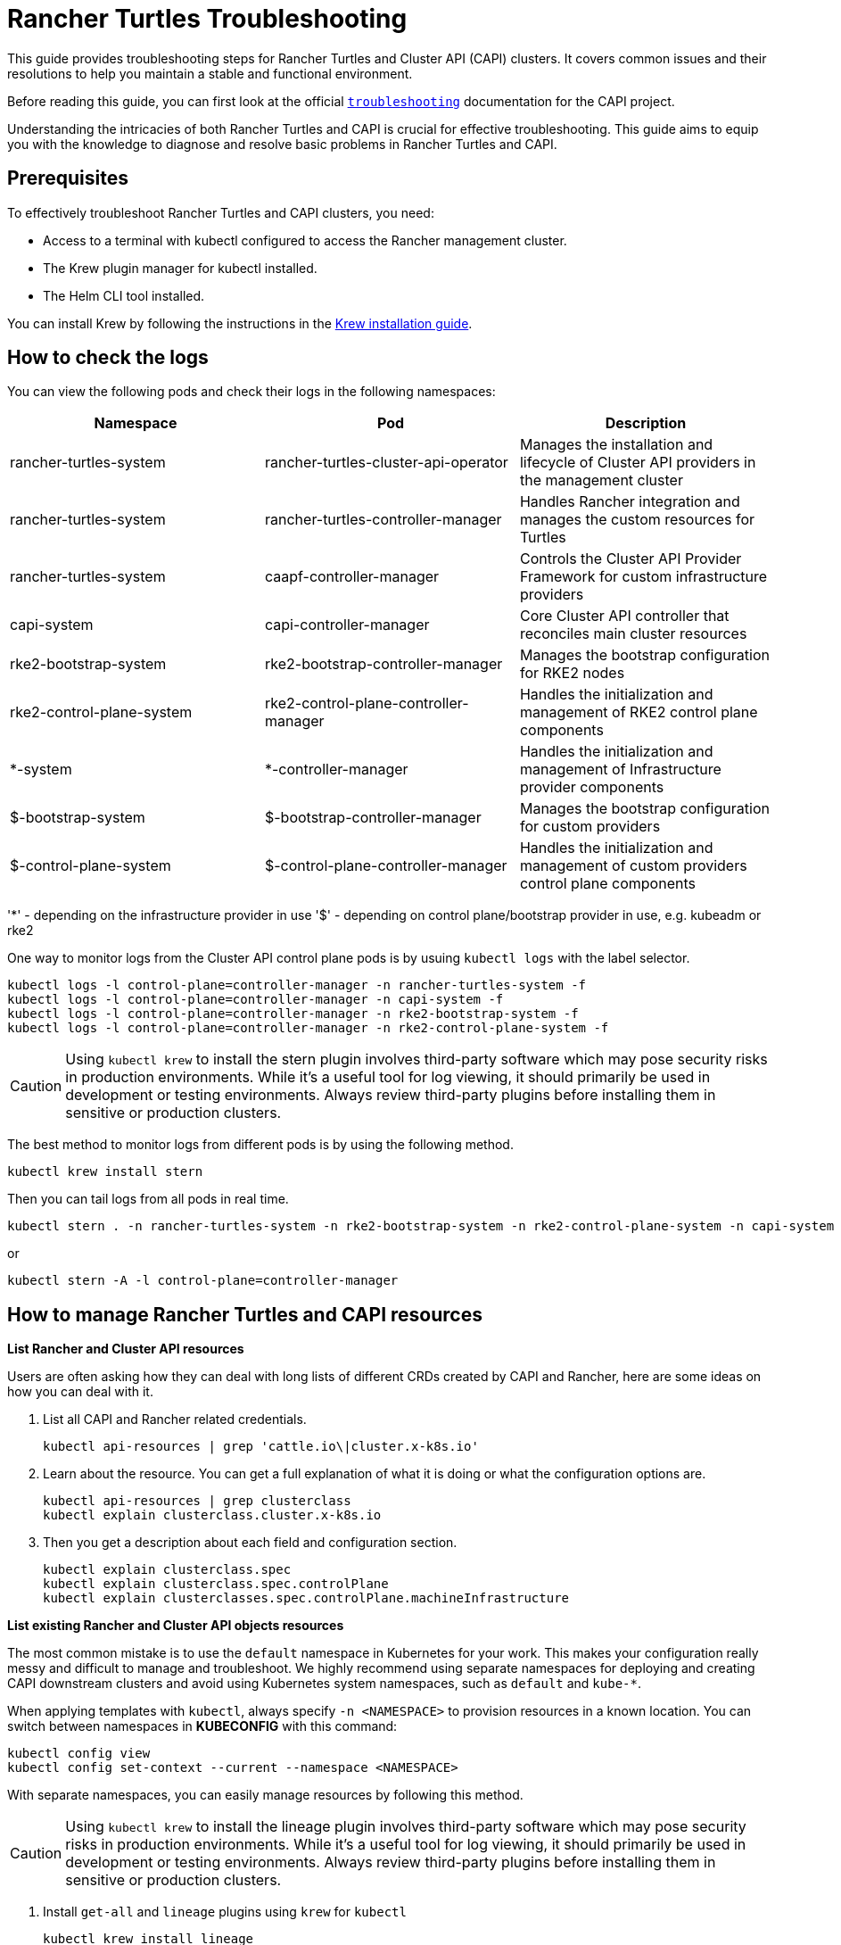 :doctype: book

= Rancher Turtles Troubleshooting

This guide provides troubleshooting steps for Rancher Turtles and Cluster API (CAPI) clusters. It covers common issues and their resolutions to help you maintain a stable and functional environment.

Before reading this guide, you can first look at the official https://cluster-api.sigs.k8s.io/user/troubleshooting[`troubleshooting`] documentation for the CAPI project.

Understanding the intricacies of both Rancher Turtles and CAPI is crucial for effective troubleshooting. This guide aims to equip you with the knowledge to diagnose and resolve basic problems in Rancher Turtles and CAPI.

== Prerequisites

To effectively troubleshoot Rancher Turtles and CAPI clusters, you need:

* Access to a terminal with kubectl configured to access the Rancher management cluster.
* The Krew plugin manager for kubectl installed.
* The Helm CLI tool installed.

You can install Krew by following the instructions in the https://krew.sigs.k8s.io/docs/user-guide/setup/install/[Krew installation guide].

== How to check the logs

You can view the following pods and check their logs in the following namespaces:


|===
| Namespace | Pod | Description

| rancher-turtles-system
| rancher-turtles-cluster-api-operator
| Manages the installation and lifecycle of Cluster API providers in the management cluster

| rancher-turtles-system
| rancher-turtles-controller-manager
| Handles Rancher integration and manages the custom resources for Turtles

| rancher-turtles-system
| caapf-controller-manager
| Controls the Cluster API Provider Framework for custom infrastructure providers

| capi-system
| capi-controller-manager
| Core Cluster API controller that reconciles main cluster resources

| rke2-bootstrap-system
| rke2-bootstrap-controller-manager
| Manages the bootstrap configuration for RKE2 nodes

| rke2-control-plane-system
| rke2-control-plane-controller-manager
| Handles the initialization and management of RKE2 control plane components

| *-system
| *-controller-manager
| Handles the initialization and management of Infrastructure provider components

| $-bootstrap-system
| $-bootstrap-controller-manager
| Manages the bootstrap configuration for custom providers

| $-control-plane-system
| $-control-plane-controller-manager
| Handles the initialization and management of custom providers control plane components
|===

'*' - depending on the infrastructure provider in use
'$' - depending on control plane/bootstrap provider in use, e.g. kubeadm or rke2

One way to monitor logs from the Cluster API control plane pods is by usuing `kubectl logs` with the label selector.

[source,bash]
----
kubectl logs -l control-plane=controller-manager -n rancher-turtles-system -f
kubectl logs -l control-plane=controller-manager -n capi-system -f
kubectl logs -l control-plane=controller-manager -n rke2-bootstrap-system -f
kubectl logs -l control-plane=controller-manager -n rke2-control-plane-system -f
----

[CAUTION]
====
Using `kubectl krew` to install the stern plugin involves third-party software which may pose security risks in production environments. While it's a useful tool for log viewing, it should primarily be used in development or testing environments. Always review third-party plugins before installing them in sensitive or production clusters.
====

The best method to monitor logs from different pods is by using the following method.

[source,bash]
----
kubectl krew install stern
----

Then you can tail logs from all pods in real time.

[source,bash]
----
kubectl stern . -n rancher-turtles-system -n rke2-bootstrap-system -n rke2-control-plane-system -n capi-system
----

or

[source,bash]
----
kubectl stern -A -l control-plane=controller-manager
----

== How to manage Rancher Turtles and CAPI resources

*List Rancher and Cluster API resources*

Users are often asking how they can deal with long lists of different CRDs created by CAPI and Rancher, here are some ideas on how you can deal with it.

. List all CAPI and Rancher related credentials.
+
[source,bash]
----
kubectl api-resources | grep 'cattle.io\|cluster.x-k8s.io'
----
+
. Learn about the resource. You can get a full explanation of what it is doing or what the configuration options are.
+
[source,bash]
----
kubectl api-resources | grep clusterclass
kubectl explain clusterclass.cluster.x-k8s.io
----
+
. Then you get a description about each field and configuration section.
+
[source,bash]
----
kubectl explain clusterclass.spec
kubectl explain clusterclass.spec.controlPlane
kubectl explain clusterclasses.spec.controlPlane.machineInfrastructure
----

*List existing Rancher and Cluster API objects resources*

The most common mistake is to use the `default` namespace in Kubernetes for your work. This makes your configuration really messy and difficult to manage and troubleshoot. We highly recommend using separate namespaces for deploying and creating CAPI downstream clusters and avoid using Kubernetes system namespaces, such as `default` and `kube-*`.

When applying templates with `kubectl`, always specify `-n <NAMESPACE>` to provision resources in a known location. You can switch between namespaces in *KUBECONFIG* with this command:

[source,bash]
----
kubectl config view
kubectl config set-context --current --namespace <NAMESPACE>
----

With separate namespaces, you can easily manage resources by following this method.

[CAUTION]
====
Using `kubectl krew` to install the lineage plugin involves third-party software which may pose security risks in production environments. While it's a useful tool for log viewing, it should primarily be used in development or testing environments. Always review third-party plugins before installing them in sensitive or production clusters.
====

. Install `get-all` and `lineage` plugins using `krew` for `kubectl`
+
[source,bash]
----
kubectl krew install lineage
kubectl krew install get-all
----
+
. Then list all existing resources in the namespace, for example `capi-clusters`, where your downstream cluster configuration is deployed.
+
[source,bash]
----
kubectl get-all -n capi-clusters
----
+
Example output:
+
[source,bash]
----
NAME                                                                                      NAMESPACE      AGE
configmap/kube-root-ca.crt                                                                capi-clusters  23h  
secret/cluster1-shim                                                                     capi-clusters  32s  
serviceaccount/default                                                                    capi-clusters  23h  
rke2config.bootstrap.cluster.x-k8s.io/cluster1-mp-0-dm59p                                capi-clusters  32s  
rke2config.bootstrap.cluster.x-k8s.io/cluster1-mp-1-gv6kh                                capi-clusters  32s  
rke2configtemplate.bootstrap.cluster.x-k8s.io/cluster1-pool0                             capi-clusters  33s  
rke2configtemplate.bootstrap.cluster.x-k8s.io/cluster1-pool1                             capi-clusters  33s  
clusterclass.cluster.x-k8s.io/clusterclass1                                               capi-clusters  33s  
cluster.cluster.x-k8s.io/cluster1                                                        capi-clusters  32s  
machinepool.cluster.x-k8s.io/cluster1-mp-0-d4fdv                                         capi-clusters  32s  
machinepool.cluster.x-k8s.io/cluster1-mp-1-l86kv                                         capi-clusters  32s  
clustergroup.fleet.cattle.io/clusterclass1                                                capi-clusters  33s  
azureclusteridentity.infrastructure.cluster.x-k8s.io/cluster-identity                     capi-clusters  33s  
azuremanagedcluster.infrastructure.cluster.x-k8s.io/cluster1-l2cs6                       capi-clusters  32s  
azuremanagedclustertemplate.infrastructure.cluster.x-k8s.io/cluster                     capi-clusters  33s  
azuremanagedcontrolplane.infrastructure.cluster.x-k8s.io/cluster1-rv8v4                  capi-clusters  32s  
azuremanagedcontrolplanetemplate.infrastructure.cluster.x-k8s.io/cluster1-control-plane  capi-clusters  33s  
azuremanagedmachinepool.infrastructure.cluster.x-k8s.io/cluster1-mp-0-78tck              capi-clusters  32s  
azuremanagedmachinepool.infrastructure.cluster.x-k8s.io/cluster1-mp-1-zdscw              capi-clusters  32s  
azuremanagedmachinepooltemplate.infrastructure.cluster.x-k8s.io/cluster1-pool0           capi-clusters  33s  
azuremanagedmachinepooltemplate.infrastructure.cluster.x-k8s.io/cluster1-pool1           capi-clusters  33s  
----
+
. Then you can check the relationship between all object resources.
+
[source,bash]
----
kubectl lineage -n capi-clusters cluster.cluster.x-k8s.io/cluster1
----
+
Output:
+
image::lineage-cluster-output.png[Output]

== How to enable debug mode for Rancher Turtles and CAPI operators

The Helm chart exposes values for increasing the log level via the usual `values.yaml` configuration parameters:

The Cluster API Operator - log level for the CAPI operator can also be increased using the Helm chart, if installed with the Rancher Turtles chart use the command:

[source,bash]
----
        --set cluster-api-operator.logLevel=5
        --set rancherTurtles.managerArguments[0]="-v=5"
----

For example:

[source,bash]
----
helm upgrade rancher-turtles turtles/rancher-turtles \
            -n rancher-turtles-system \
            --reuse-values \
            --set "rancherTurtles.managerArguments={--insecure-skip-verify,-v=5}" \
            --set cluster-api-operator.logLevel=5
----


If the log level is needed to be increased then the Cluster API Providers - edit CAPIProvider resource can be changed to your desired level as seen below:

[source,bash]
----
CAPIProvider.Spec.Manager.Verbosity=5
----
(5 is equivalent to DEBUG)

== How to collect infortmation from Rancher Turtles and CAPI

https://github.com/crust-gather/crust-gather[crust-gather] is a project created by Cluster API developers specifically designed for gathering logs and resource states from CAPI environments. It's a safe and official tool that can be used in any type of environment (production, testing, or development) to collect comprehensive diagnostic information for troubleshooting.

You can install it via the following instructions:

[source,bash]
----
kubectl krew install crust-gather

kubectl crust-gather --help
----

Alternatively, it can be installed standalone via the *install.sh* script:

[source,bash]
----
curl -sSfL https://github.com/crust-gather/crust-gather/raw/main/install.sh | sh

crust-gather --help
----

You can specify a list of filters to collect data. By default it takes a full cluster snapshot. Data is stored in the crust-gather directory by default.
Crust-gather accepts a pre-defined filter configuration for Rancher or the child cluster. See below for example configurations.

Example YAML filter configuration for `child-crust-gather.yaml` file:

[source,yaml]
----
filters:
  - include_kind:
    - Node
    - Namespace
    - CustomResourceDefinition
  - include_group:
    - management.cattle.io/.*
    - provisioning.cattle.io/.*
  - include_namespace:
    - cattle.*
    - fleet.*
    - kube-system
settings:
  insecure_skip_tls_verify: true
  secrets_file: secrets.txt
----

Example YAML filter configuration for `rancher-crust-gather.yaml` file:

[source,yaml]
----
filters:
  - include_group:
    - .*cluster.x-k8s.io/.*
    - turtles-capi.cattle.io/.*
  - include_kind:
    - CustomResourceDefinition
    - Node
    - Namespace
  - include_group:
    - management.cattle.io/.*
    - provisioning.cattle.io/.*
  - include_namespace:
    - rancher-turtles-system
    - capi-.*
    - cattle.*
    - fleet.*
    - c-.*
    - rke2.*
    - cert-manager
    - kube-system
settings:
  insecure_skip_tls_verify: true
  secrets_file: secrets.txt
----

Ensure the kubeconfig points to the correct cluster and then run the below command:

[source,bash]
----
kubectl crust-gather collect-from-config -c config.yaml
----

Usage via regular flags:

[source,bash]
----
kubectl crust-gather collect --include-namespace rancher-turtles-system --include-namespace capi-* --include-namespace cattle* --include-namespace c-* --include-namespace=<any-capi-cluster-namespace> --kubeconfig=<KUBECONFIG>
----

You can specify a file with secrets or environment variables with secrets strings to exclude. 

For example:

[source,bash]
----
kubectl crust-gather collect -s ENV_WITH_SECRET --secrets-file=secrets.txt
----

Or exclude all secret resources from collection: 

[source,bash]
----
kubectl crust-gather collect --exclude-kind Secret
----

== How to clean up Rancher Turtles and CAPI resources

Sometimes cleanup of your infrastructure might fail and it might lead to pending resources. In this situation, you have to remove resources manually.

Keep in mind that removing finalizers manually **requires**  manually cleaning provisioned resources by the infrastructure provider.

[source,bash]
----
export NAMESPACE=capi-clusters

for RESOURCE in `kubectl get-all -n $NAMESPACE -o name | grep 'cattle.io\|cluster.x-k8s.io'`; 
do 
        echo "Patching $RESOURCE in namespace $NAMESPACE";
        kubectl patch $RESOURCE -n $NAMESPACE -p '{"metadata":{"finalizers":[]}}' --type=merge;
        kubectl delete $RESOURCE -n $NAMESPACE;
done
----

== How to uninstall Rancher Turtles and CAPI project

To uninstall Rancher Turtles and CAPI components from your management cluster, follow these steps in order:

. First, delete all downstream clusters created with CAPI. For each cluster:
+
[source,bash]
----
kubectl delete -n capi-clusters cluster.cluster.x-k8s.io cluster1
----
+
[NOTE]
====
Replace `capi-clusters` with the namespace where your clusters are deployed and `cluster1` with your cluster name. Wait for each cluster to be fully deleted before proceeding to the next step.
====

. Uninstall the Rancher Turtles Helm chart:
+
[source,bash]
----
helm uninstall -n rancher-turtles-system rancher-turtles
----

. Remove any webhook configurations that might have been created by CAPI providers:
+
[source,bash]
----
# List all webhook configurations
kubectl get validatingwebhookconfigurations.admissionregistration.k8s.io

# Delete provider-specific webhooks (examples)
kubectl delete validatingwebhookconfigurations.admissionregistration.k8s.io azureserviceoperator-validating-webhook-configuration
kubectl delete validatingwebhookconfigurations.admissionregistration.k8s.io capz-validating-webhook-configuration
kubectl delete validatingwebhookconfigurations.admissionregistration.k8s.io capi-validating-webhook-configuration
kubectl delete validatingwebhookconfigurations.admissionregistration.k8s.io rke2-webhook-configuration

# Also check and delete mutating webhooks if present
kubectl get mutatingwebhookconfigurations
kubectl delete mutatingwebhookconfigurations [webhook-name]
----

. Clean up any leftover namespaces and resources. The following namespaces may remain after uninstallation:
   * rancher-turtles-system
   * rke2-bootstrap-system
   * rke2-control-plane-system
   * capi-system
   * capz-system (or other provider-specific namespaces like capv-system, capa-system, etc.)
   * capi-clusters (or other namespaces where you deployed clusters)
+
To remove these namespaces:
+
[source,bash]
----
# First remove any finalizers that might be blocking deletion
for NS in rancher-turtles-system rke2-bootstrap-system rke2-control-plane-system capi-system capz-system capi-clusters; do
  kubectl get namespace $NS -o json | jq '.spec.finalizers = []' | kubectl replace --raw "/api/v1/namespaces/$NS/finalize" -f -
done

# Then delete the namespaces
kubectl delete namespace rancher-turtles-system rke2-bootstrap-system rke2-control-plane-system capi-system capz-system capi-clusters
----

. Finally, remove the CRDs related to Cluster API and Rancher Turtles:
+
[source,bash]
----
# Delete all Cluster API and Rancher Turtles CRDs
kubectl get crds | grep 'cluster.x-k8s.io\|turtles-capi.cattle.io' | awk '{print $1}' | xargs kubectl delete crd

# Or manually delete them one by one
kubectl delete crd clusters.cluster.x-k8s.io
kubectl delete crd clusterclasses.cluster.x-k8s.io
kubectl delete crd machines.cluster.x-k8s.io
kubectl delete crd machinepools.cluster.x-k8s.io
kubectl delete crd providers.turtles-capi.cattle.io
kubectl delete crd clusterconfigs.turtles-capi.cattle.io
# ... and other related CRDs
----
+
[CAUTION]
====
Ensure all clusters are completely deleted before removing these CRDs, or you may leave orphaned cloud resources.
====


